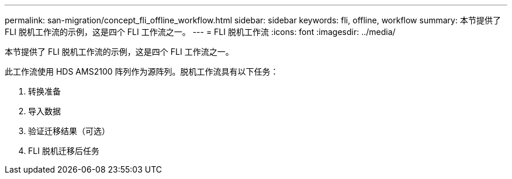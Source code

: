 ---
permalink: san-migration/concept_fli_offline_workflow.html 
sidebar: sidebar 
keywords: fli, offline, workflow 
summary: 本节提供了 FLI 脱机工作流的示例，这是四个 FLI 工作流之一。 
---
= FLI 脱机工作流
:icons: font
:imagesdir: ../media/


[role="lead"]
本节提供了 FLI 脱机工作流的示例，这是四个 FLI 工作流之一。

此工作流使用 HDS AMS2100 阵列作为源阵列。脱机工作流具有以下任务：

. 转换准备
. 导入数据
. 验证迁移结果（可选）
. FLI 脱机迁移后任务

